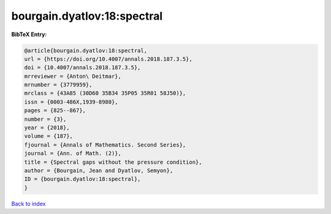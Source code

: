 bourgain.dyatlov:18:spectral
============================

.. :cite:t:`bourgain.dyatlov:18:spectral`

.. bibliography:: ../../All.bib

**BibTeX Entry:**

.. code-block:: bibtex

   @article{bourgain.dyatlov:18:spectral,
   url = {https://doi.org/10.4007/annals.2018.187.3.5},
   doi = {10.4007/annals.2018.187.3.5},
   mrreviewer = {Anton\ Deitmar},
   mrnumber = {3779959},
   mrclass = {43A85 (30D60 35B34 35P05 35R01 58J50)},
   issn = {0003-486X,1939-8980},
   pages = {825--867},
   number = {3},
   year = {2018},
   volume = {187},
   fjournal = {Annals of Mathematics. Second Series},
   journal = {Ann. of Math. (2)},
   title = {Spectral gaps without the pressure condition},
   author = {Bourgain, Jean and Dyatlov, Semyon},
   ID = {bourgain.dyatlov:18:spectral},
   }

`Back to index <../index>`_
